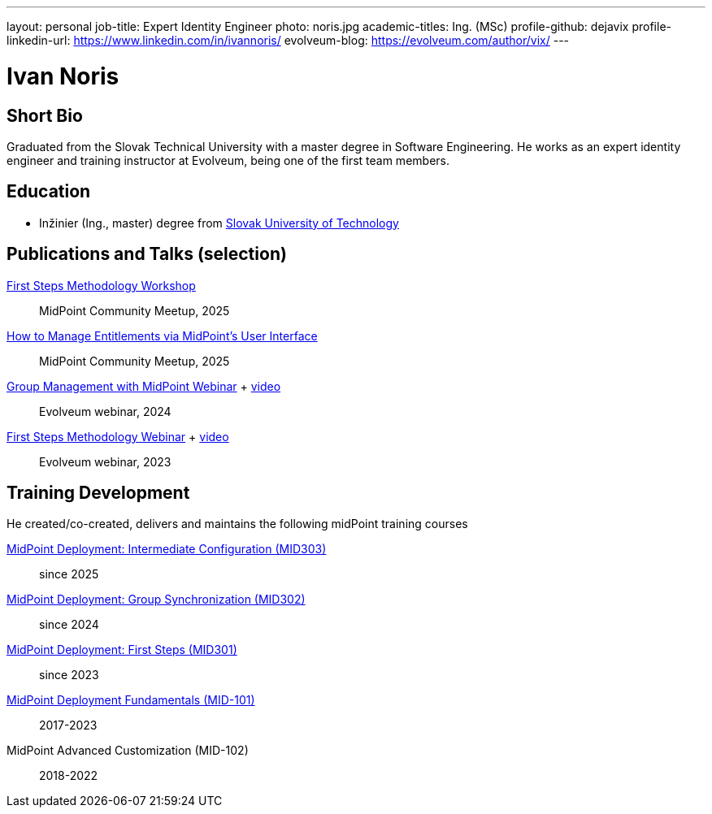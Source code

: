 ---
layout: personal
job-title: Expert Identity Engineer
photo: noris.jpg
academic-titles: Ing. (MSc)
profile-github: dejavix
profile-linkedin-url: https://www.linkedin.com/in/ivannoris/
evolveum-blog: https://evolveum.com/author/vix/
---

= Ivan Noris

== Short Bio

Graduated from the Slovak Technical University with a master degree in Software Engineering.
He works as an expert identity engineer and training instructor at Evolveum,
being one of the first team members.

== Education

* Inžinier (Ing., master) degree from https://www.stuba.sk/[Slovak University of Technology]

== Publications and Talks (selection)

xref:/talks/files/2025-05-first-steps-methodology.pdf[First Steps Methodology Workshop]::
MidPoint Community Meetup, 2025

xref:/talks/files/2025-05-entitlements.pdf[How to Manage Entitlements via MidPoint's User Interface]::
MidPoint Community Meetup, 2025

xref:/talks/files/2024-11-group-management.pdf[Group Management with MidPoint Webinar] + https://youtu.be/4CdhXfSm2dA[video]::
Evolveum webinar, 2024

xref:/talks/files/2023-11-first-steps-methodology.pdf[First Steps Methodology Webinar] + https://www.youtube.com/watch?v=suo775ym_PE[video]::
Evolveum webinar, 2023

== Training Development

He created/co-created, delivers and maintains the following midPoint training courses

https://evolveum.com/training-and-certification/midpoint-deployment-intermediate-configuration/[MidPoint Deployment: Intermediate Configuration (MID303)]::
since 2025

https://evolveum.com/training-and-certification/midpoint-deployment-group-synchronization/[MidPoint Deployment: Group Synchronization (MID302)]::
since 2024

https://evolveum.com/training-and-certification/midpoint-deployment-first-steps/[MidPoint Deployment: First Steps (MID301)]::
since 2023

https://evolveum.com/training-and-certification/midpoint-deployment-fundamentals/[MidPoint Deployment Fundamentals (MID-101)]::
2017-2023

MidPoint Advanced Customization (MID-102)::
2018-2022


//== Project Participation (selection)

